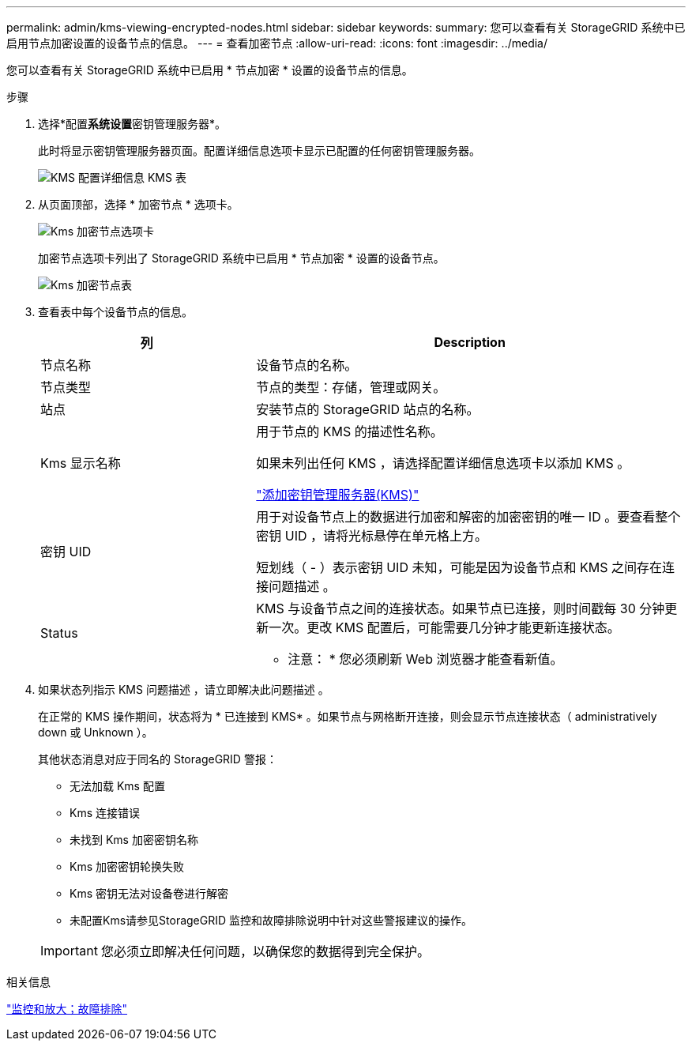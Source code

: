 ---
permalink: admin/kms-viewing-encrypted-nodes.html 
sidebar: sidebar 
keywords:  
summary: 您可以查看有关 StorageGRID 系统中已启用节点加密设置的设备节点的信息。 
---
= 查看加密节点
:allow-uri-read: 
:icons: font
:imagesdir: ../media/


[role="lead"]
您可以查看有关 StorageGRID 系统中已启用 * 节点加密 * 设置的设备节点的信息。

.步骤
. 选择*配置**系统设置**密钥管理服务器*。
+
此时将显示密钥管理服务器页面。配置详细信息选项卡显示已配置的任何密钥管理服务器。

+
image::../media/kms_configuration_details_table.png[KMS 配置详细信息 KMS 表]

. 从页面顶部，选择 * 加密节点 * 选项卡。
+
image::../media/kms_encrypted_nodes_tab.png[Kms 加密节点选项卡]

+
加密节点选项卡列出了 StorageGRID 系统中已启用 * 节点加密 * 设置的设备节点。

+
image::../media/kms_encrypted_nodes_table.png[Kms 加密节点表]

. 查看表中每个设备节点的信息。
+
[cols="1a,2a"]
|===
| 列 | Description 


 a| 
节点名称
 a| 
设备节点的名称。



 a| 
节点类型
 a| 
节点的类型：存储，管理或网关。



 a| 
站点
 a| 
安装节点的 StorageGRID 站点的名称。



 a| 
Kms 显示名称
 a| 
用于节点的 KMS 的描述性名称。

如果未列出任何 KMS ，请选择配置详细信息选项卡以添加 KMS 。

link:kms-adding.html["添加密钥管理服务器(KMS)"]



 a| 
密钥 UID
 a| 
用于对设备节点上的数据进行加密和解密的加密密钥的唯一 ID 。要查看整个密钥 UID ，请将光标悬停在单元格上方。

短划线（ - ）表示密钥 UID 未知，可能是因为设备节点和 KMS 之间存在连接问题描述 。



 a| 
Status
 a| 
KMS 与设备节点之间的连接状态。如果节点已连接，则时间戳每 30 分钟更新一次。更改 KMS 配置后，可能需要几分钟才能更新连接状态。

* 注意： * 您必须刷新 Web 浏览器才能查看新值。

|===
. 如果状态列指示 KMS 问题描述 ，请立即解决此问题描述 。
+
在正常的 KMS 操作期间，状态将为 * 已连接到 KMS* 。如果节点与网格断开连接，则会显示节点连接状态（ administratively down 或 Unknown ）。

+
其他状态消息对应于同名的 StorageGRID 警报：

+
** 无法加载 Kms 配置
** Kms 连接错误
** 未找到 Kms 加密密钥名称
** Kms 加密密钥轮换失败
** Kms 密钥无法对设备卷进行解密
** 未配置Kms请参见StorageGRID 监控和故障排除说明中针对这些警报建议的操作。


+

IMPORTANT: 您必须立即解决任何问题，以确保您的数据得到完全保护。



.相关信息
link:../monitor/index.html["监控和放大；故障排除"]
